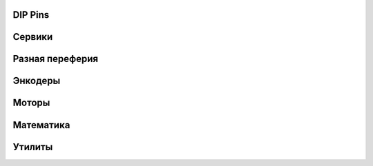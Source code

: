 DIP Pins
--------

.. doxygenfile:: config.hpp

Сервики
-------

.. doxygenfile:: basic.hpp

.. doxygenfile:: motor.hpp

Разная переферия
----------------

.. doxygenfile:: blheli_s.hpp

.. doxygenfile:: gpio.hpp

.. doxygenfile:: impeller.hpp

.. doxygenfile:: inverter.hpp

.. doxygenfile:: eeprom.hpp

Энкодеры
--------

.. doxygenfile:: generic.h

.. doxygenfile:: dc_incremental.hpp

.. doxygenfile:: ASxxxx.hpp

.. doxygenfile:: AS5048A.hpp

.. doxygenfile:: AS5047P.hpp

.. doxygenfile:: hall_sensor.h


Моторы
------

.. doxygenfile:: motor_commons.hpp

.. doxygenfile:: stepper_base.hpp

.. doxygenfile:: stepper.hpp

.. doxygenfile:: stepper_spi.hpp

.. doxygenfile:: dc.h

.. doxygenfile:: bldc.h

.. doxygenfile:: six_step_controller.h

.. doxygenfile:: foc.h

Математика
----------

.. doxygenfile:: transform.hpp

.. doxygenfile:: math_ops.hpp

.. doxygenfile:: pid.hpp

.. doxygenfile:: filter.hpp

.. doxygenfile:: low_pass_filter.hpp

Утилиты
-------

.. doxygenfile:: utils.hpp

